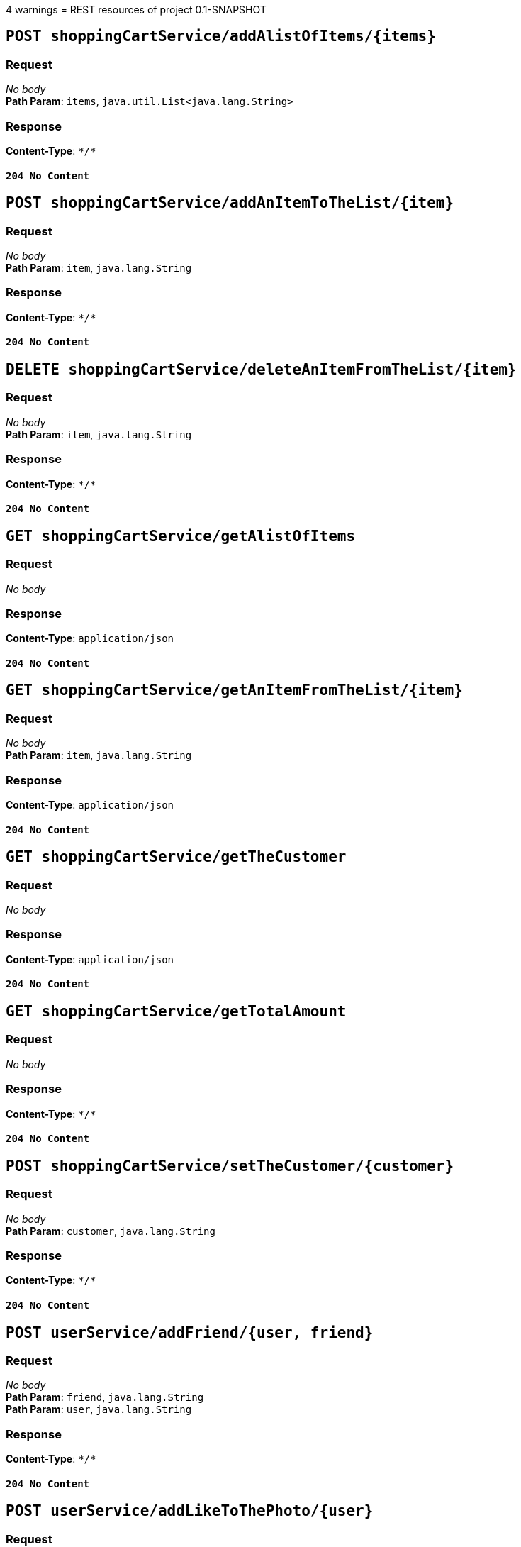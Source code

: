 4 warnings
= REST resources of project
0.1-SNAPSHOT

== `POST shoppingCartService/addAlistOfItems/{items}`

=== Request
_No body_ + 
*Path Param*: `items`, `java.util.List<java.lang.String>` + 

=== Response
*Content-Type*: `\*/*`

==== `204 No Content`

== `POST shoppingCartService/addAnItemToTheList/{item}`

=== Request
_No body_ + 
*Path Param*: `item`, `java.lang.String` + 

=== Response
*Content-Type*: `\*/*`

==== `204 No Content`

== `DELETE shoppingCartService/deleteAnItemFromTheList/{item}`

=== Request
_No body_ + 
*Path Param*: `item`, `java.lang.String` + 

=== Response
*Content-Type*: `\*/*`

==== `204 No Content`

== `GET shoppingCartService/getAlistOfItems`

=== Request
_No body_ + 

=== Response
*Content-Type*: `application/json`

==== `204 No Content`

== `GET shoppingCartService/getAnItemFromTheList/{item}`

=== Request
_No body_ + 
*Path Param*: `item`, `java.lang.String` + 

=== Response
*Content-Type*: `application/json`

==== `204 No Content`

== `GET shoppingCartService/getTheCustomer`

=== Request
_No body_ + 

=== Response
*Content-Type*: `application/json`

==== `204 No Content`

== `GET shoppingCartService/getTotalAmount`

=== Request
_No body_ + 

=== Response
*Content-Type*: `\*/*`

==== `204 No Content`

== `POST shoppingCartService/setTheCustomer/{customer}`

=== Request
_No body_ + 
*Path Param*: `customer`, `java.lang.String` + 

=== Response
*Content-Type*: `\*/*`

==== `204 No Content`

== `POST userService/addFriend/{user, friend}`

=== Request
_No body_ + 
*Path Param*: `friend`, `java.lang.String` + 
*Path Param*: `user`, `java.lang.String` + 

=== Response
*Content-Type*: `\*/*`

==== `204 No Content`

== `POST userService/addLikeToThePhoto/{user}`

=== Request
_No body_ + 
*Path Param*: `user`, `java.lang.String` + 

=== Response
*Content-Type*: `\*/*`

==== `204 No Content`

== `GET userService/crateUser/{userName, password, mail}`

=== Request
_No body_ + 
*Path Param*: `mail`, `java.lang.String` + 
*Path Param*: `password`, `java.lang.String` + 
*Path Param*: `userName`, `java.lang.String` + 

=== Response
*Content-Type*: `application/json`

==== `204 No Content`

== `DELETE userService/deleteUser/{user}`

=== Request
_No body_ + 
*Path Param*: `user`, `java.lang.String` + 

=== Response
*Content-Type*: `\*/*`

==== `204 No Content`

== `GET userService/getUser/{userId}`

=== Request
_No body_ + 
*Path Param*: `userId`, `int` + 

=== Response
*Content-Type*: `application/json`

==== `204 No Content`

== `POST userService/updateUser/{user}`

=== Request
_No body_ + 
*Path Param*: `user`, `java.lang.String` + 

=== Response
*Content-Type*: `\*/*`

==== `204 No Content`

== `POST userService/uploadPhoto/{user, photo}`

=== Request
_No body_ + 
*Path Param*: `photo`, `java.lang.String` + 
*Path Param*: `user`, `java.lang.String` + 

=== Response
*Content-Type*: `\*/*`

==== `204 No Content`


